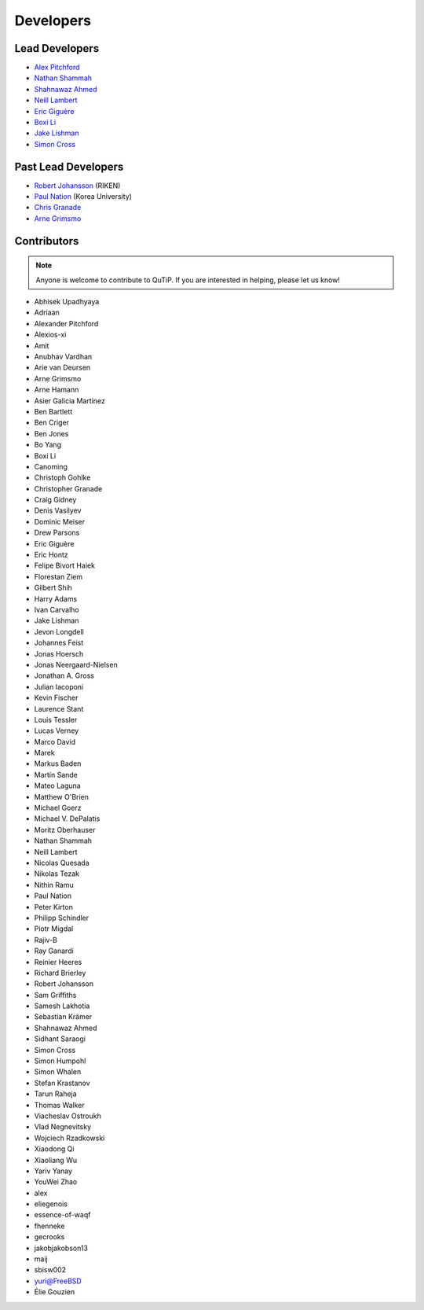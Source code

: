 .. _developers:

************
Developers
************


.. _developers-lead:

Lead Developers
===============

- `Alex Pitchford <https://github.com/ajgpitch>`_
- `Nathan Shammah <https://nathanshammah.com/>`_
- `Shahnawaz Ahmed <http://sahmed.in/>`_
- `Neill Lambert <https://github.com/nwlambert>`_
- `Eric Giguère <https://github.com/Ericgig>`_
- `Boxi Li <https://github.com/BoxiLi>`_
- `Jake Lishman <https://binhbar.com>`_
- `Simon Cross <http://hodgestar.za.net/>`_

Past Lead Developers
====================

- `Robert Johansson <https://jrjohansson.github.io/research.html>`_ (RIKEN)
- `Paul Nation <http://nqdl.korea.ac.kr>`_ (Korea University)
- `Chris Granade <https://www.cgranade.com>`_
- `Arne Grimsmo <https://www.sydney.edu.au/science/about/our-people/academic-staff/arne-grimsmo.html>`_


.. _developers-contributors:

Contributors
============

.. note::

	Anyone is welcome to contribute to QuTiP.
        If you are interested in helping, please let us know!

- Abhisek Upadhyaya
- Adriaan
- Alexander Pitchford
- Alexios-xi
- Amit
- Anubhav Vardhan
- Arie van Deursen
- Arne Grimsmo
- Arne Hamann
- Asier Galicia Martinez
- Ben Bartlett
- Ben Criger
- Ben Jones
- Bo Yang
- Boxi Li
- Canoming
- Christoph Gohlke
- Christopher Granade
- Craig Gidney
- Denis Vasilyev
- Dominic Meiser
- Drew Parsons
- Eric Giguère
- Eric Hontz
- Felipe Bivort Haiek
- Florestan Ziem
- Gilbert Shih
- Harry Adams
- Ivan Carvalho
- Jake Lishman
- Jevon Longdell
- Johannes Feist
- Jonas Hoersch
- Jonas Neergaard-Nielsen
- Jonathan A. Gross
- Julian Iacoponi
- Kevin Fischer
- Laurence Stant
- Louis Tessler
- Lucas Verney
- Marco David
- Marek
- Markus Baden
- Martín Sande
- Mateo Laguna
- Matthew O'Brien
- Michael Goerz
- Michael V. DePalatis
- Moritz Oberhauser
- Nathan Shammah
- Neill Lambert
- Nicolas Quesada
- Nikolas Tezak
- Nithin Ramu
- Paul Nation
- Peter Kirton
- Philipp Schindler
- Piotr Migdal
- Rajiv-B
- Ray Ganardi
- Reinier Heeres
- Richard Brierley
- Robert Johansson
- Sam Griffiths
- Samesh Lakhotia
- Sebastian Krämer
- Shahnawaz Ahmed
- Sidhant Saraogi
- Simon Cross
- Simon Humpohl
- Simon Whalen
- Stefan Krastanov
- Tarun Raheja
- Thomas Walker
- Viacheslav Ostroukh
- Vlad Negnevitsky
- Wojciech Rzadkowski
- Xiaodong Qi
- Xiaoliang Wu
- Yariv Yanay
- YouWei Zhao
- alex
- eliegenois
- essence-of-waqf
- fhenneke
- gecrooks
- jakobjakobson13
- maij
- sbisw002
- yuri@FreeBSD
- Élie Gouzien
